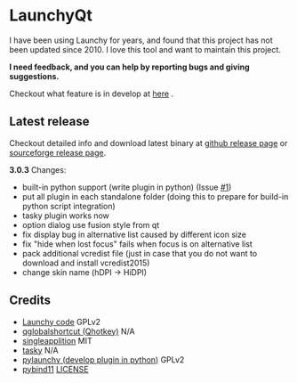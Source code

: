 * LaunchyQt

I have been using Launchy for years, and found that this project has not been updated since 2010. I love this tool and want to maintain this project.

*I need feedback, and you can help by reporting bugs and giving suggestions.*

Checkout what feature is in develop at [[https://github.com/samsonwang/LaunchyQt/blob/master/docs/CHANGELOG.org][here]] .

** Latest release
Checkout detailed info and download latest binary at [[https://github.com/samsonwang/LaunchyQt/releases][github release page]] or [[https://sourceforge.net/projects/launchyqt/files/][sourceforge release page]].

*3.0.3* Changes:
- built-in python support (write plugin in python) (Issue [[https://github.com/samsonwang/LaunchyQt/issues/1][#1]])
- put all plugin in each standalone folder (doing this to prepare for build-in python script integration)
- tasky plugin works now
- option dialog use fusion style from qt
- fix display bug in alternative list caused by different icon size
- fix "hide when lost focus" fails when focus is on alternative list
- pack additional vcredist file (just in case that you do not want to download and install vcredist2015)
- change skin name (hDPI -> HiDPI)


** Credits
- [[https://sourceforge.net/projects/launchy][Launchy code]]                            GPLv2
- [[https://github.com/mitei/qglobalshortcut][qglobalshortcut (Qhotkey)]]               N/A
- [[https://github.com/itay-grudev/SingleApplication][singleapplition]]                         MIT
- [[https://sourceforge.net/projects/tasky-launchy/][tasky]]                                   N/A
- [[https://github.com/kshahar/pylaunchy][pylaunchy (develop plugin in python)]]    GPLv2
- [[https://github.com/pybind/pybind11][pybind11]]                                [[https://github.com/pybind/pybind11/blob/master/LICENSE][LICENSE]]

